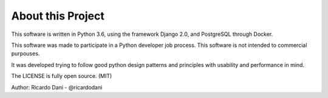 About this Project
==================

This software is written in Python 3.6, using the framework Django 2.0, and PostgreSQL through Docker.

This software was made to participate in a Python developer job process. This software is not intended to commercial purpouses.

It was developed trying to follow good python design patterns and principles with usability and performance in mind.

The LICENSE is fully open source. (MIT)

Author: Ricardo Dani - @ricardodani
